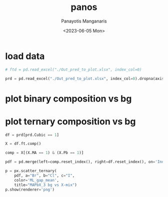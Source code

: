 #+options: ':nil *:t -:t ::t <:t H:3 \n:nil ^:t arch:headline
#+options: author:t broken-links:nil c:nil creator:nil
#+options: d:(not "LOGBOOK") date:t e:t email:nil f:t inline:t num:t
#+options: p:nil pri:nil prop:nil stat:t tags:t tasks:t tex:t
#+options: timestamp:t title:t toc:t todo:t |:t
#+title: panos
#+date: <2023-06-05 Mon>
#+author: Panayotis Manganaris
#+email: panos.manganaris@gmail.com
#+language: en
#+select_tags: export
#+exclude_tags: noexport
#+creator: Emacs 28.2 (Org mode 9.6.5)
#+cite_export:
#+PROPERTY: header-args:jupyter-python :session mfmlga :kernel mrg :pandoc org :async yes
#+PROPERTY: header-args :results scalar drawer :eval never-export :exports results
* COMMENT dependencies
** feature extraction
#+begin_src jupyter-python
  %load_ext autoreload
  %autoreload 2
#+end_src

#+RESULTS:
:results:
:end:

#+begin_src jupyter-python
  import sys, os
  sys.path.append(os.path.expanduser("~/src/cmcl"))
  sys.path.append(os.path.expanduser("~/src/yogi"))
  sys.path.append(os.path.expanduser("~/src/spyglass"))
#+end_src

#+RESULTS:
:results:
:end:

#+begin_src jupyter-python
  import cmcl
#+end_src

#+RESULTS:
:results:
:end:

** data
#+begin_src jupyter-python
  import pandas as pd
  import numpy as np
#+end_src

#+RESULTS:
:results:
:end:

** plotting
#+begin_src jupyter-python
  import matplotlib.pyplot as plt
  plt.rc("figure", facecolor='w')
  import plotly.express as px
  import plotly.io as pio
  import plotly.graph_objects as go

  import re
  from plotly.subplots import make_subplots

  pub_template = go.layout.Template()
  pub_template.data = pio.templates['simple_white'].data
  pub_template.layout = pio.templates['simple_white'].layout
  pub_template.layout.font = dict(family='arial narrow', size=15)

  pio.templates.default = pub_template
#+end_src

#+RESULTS:
:results:
:end:

* load data
#+begin_src jupyter-python
  # ftd = pd.read_excel("./Out_pred_to_plot.xlsx", index_col=0)
#+end_src
 
#+begin_src jupyter-python
  prd = pd.read_excel("./Out_pred_to_plot.xlsx", index_col=0).dropna(axis=1, how='all')
#+end_src

#+RESULTS:
:results:
:end:

* plot binary composition vs bg 
* plot ternary composition vs bg
#+begin_src jupyter-python
  df = prd[prd.Cubic == 1]
#+end_src

#+RESULTS:
:results:
:end:
  
#+begin_src jupyter-python
  X = df.ft.comp()
#+end_src

#+RESULTS:
:results:
:end:

#+begin_src jupyter-python
  comp = X[(X.MA == 1) & (X.Pb == 1)]
#+end_src

#+RESULTS:
:results:
:end:

#+begin_src jupyter-python
  pdf = pd.merge(left=comp.reset_index(), right=df.reset_index(), on='Index')
#+end_src

#+RESULTS:
:results:
:end:

#+begin_src jupyter-python :file ./tern_X-site.png
  p = px.scatter_ternary(
      pdf, a="Br", b="Cl", c="I",
      color='ML_gap_mean',
      title="MAPbX_3 bg vs X-mix")
  p.show(renderer='png')
#+end_src

#+RESULTS:
:results:
[[file:./tern_X-site.png]]
:end:

